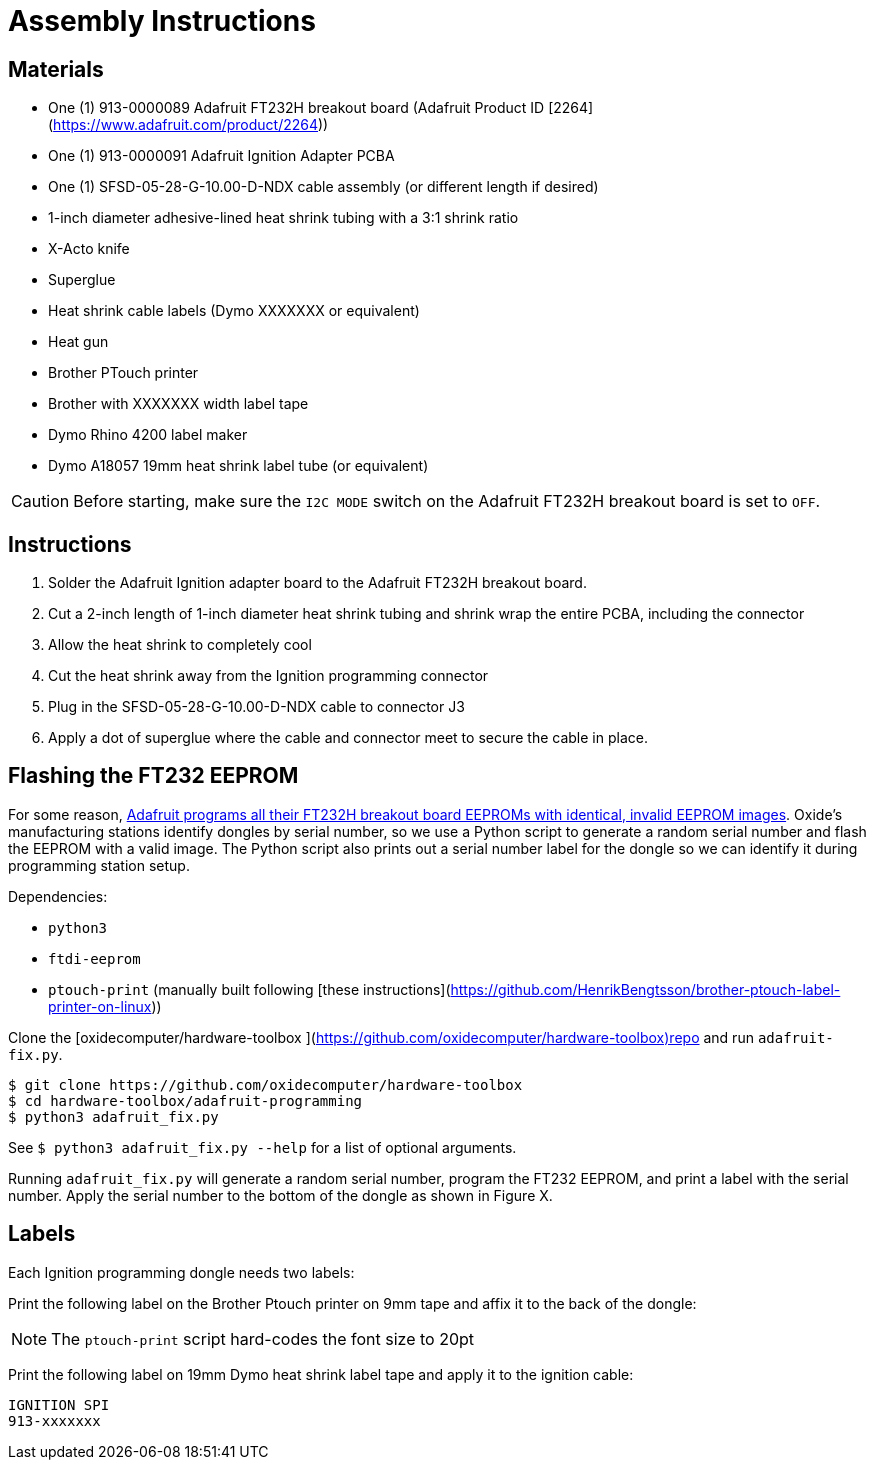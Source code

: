= Assembly Instructions

== Materials

- One (1) 913-0000089 Adafruit FT232H breakout board (Adafruit Product ID [2264](https://www.adafruit.com/product/2264))
- One (1) 913-0000091 Adafruit Ignition Adapter PCBA
- One (1) SFSD-05-28-G-10.00-D-NDX cable assembly (or different length if desired)
- 1-inch diameter adhesive-lined heat shrink tubing with a 3:1 shrink ratio
- X-Acto knife
- Superglue
- Heat shrink cable labels (Dymo XXXXXXX or equivalent)
- Heat gun
- Brother PTouch printer
- Brother with XXXXXXX width label tape
- Dymo Rhino 4200 label maker
- Dymo A18057 19mm heat shrink label tube (or equivalent)

CAUTION: Before starting, make sure the `I2C MODE` switch on the Adafruit FT232H
breakout board is set to `OFF`.

== Instructions

. Solder the Adafruit Ignition adapter board to the Adafruit FT232H breakout
board.

. Cut a 2-inch length of 1-inch diameter heat shrink tubing and shrink wrap the
entire PCBA, including the connector

. Allow the heat shrink to completely cool

. Cut the heat shrink away from the Ignition programming connector

. Plug in the SFSD-05-28-G-10.00-D-NDX cable to connector J3

. Apply a dot of superglue where the cable and connector meet to secure the
cable in place.

== Flashing the FT232 EEPROM

For some reason, https://forums.adafruit.com/viewtopic.php?t=147113[Adafruit
programs all their FT232H breakout board EEPROMs with identical, invalid EEPROM
images]. Oxide's manufacturing stations identify dongles by serial number, so we
use a Python script to generate a random serial number and flash the EEPROM with
a valid image. The Python script also prints out a serial number label for the
dongle so we can identify it during programming station setup.

Dependencies:

- `python3`
- `ftdi-eeprom`
- `ptouch-print` (manually built following [these instructions](https://github.com/HenrikBengtsson/brother-ptouch-label-printer-on-linux))


Clone the [oxidecomputer/hardware-toolbox
](https://github.com/oxidecomputer/hardware-toolbox)repo and run
`adafruit-fix.py`.

```
$ git clone https://github.com/oxidecomputer/hardware-toolbox
$ cd hardware-toolbox/adafruit-programming
$ python3 adafruit_fix.py
```

See `$ python3 adafruit_fix.py --help` for a list of optional arguments.

Running `adafruit_fix.py` will generate a random serial number, program the
FT232 EEPROM, and print a label with the serial number. Apply the serial number
to the bottom of the dongle as shown in Figure X.

== Labels

Each Ignition programming dongle needs two labels:

Print the following label on the Brother Ptouch printer on 9mm tape and affix it
to the back of the dongle:

NOTE: The `ptouch-print` script hard-codes the font size to 20pt



Print the following label on 19mm Dymo heat shrink label tape and apply it to
the ignition cable:

```
IGNITION SPI
913-xxxxxxx
```